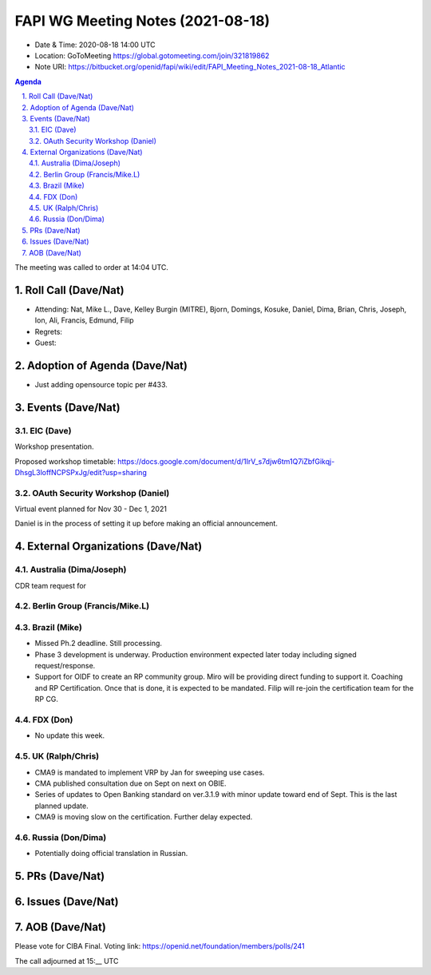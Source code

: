 ============================================
FAPI WG Meeting Notes (2021-08-18) 
============================================
* Date & Time: 2020-08-18 14:00 UTC
* Location: GoToMeeting https://global.gotomeeting.com/join/321819862
* Note URI: https://bitbucket.org/openid/fapi/wiki/edit/FAPI_Meeting_Notes_2021-08-18_Atlantic

.. sectnum:: 
   :suffix: .

.. contents:: Agenda

The meeting was called to order at 14:04 UTC. 

Roll Call (Dave/Nat)
======================
* Attending: Nat, Mike L., Dave, Kelley Burgin (MITRE), Bjorn, Domings, Kosuke, Daniel, Dima, Brian, Chris, Joseph, Ion, Ali, Francis, Edmund, Filip
* Regrets:
* Guest: 

Adoption of Agenda (Dave/Nat)
================================
* Just adding opensource topic per #433. 

Events (Dave/Nat)
======================
EIC (Dave)
---------------------
Workshop presentation. 

Proposed workshop timetable: https://docs.google.com/document/d/1IrV_s7djw6tm1Q7iZbfGikqj-DhsgL3loffNCPSPxJg/edit?usp=sharing

OAuth Security Workshop (Daniel)
-------------------------------------
Virtual event planned for Nov 30 -  Dec 1, 2021

Daniel is in the process of setting it up before making an official announcement.



External Organizations (Dave/Nat)
===================================

Australia (Dima/Joseph)
------------------------------------
CDR team request for 

Berlin Group (Francis/Mike.L)
--------------------------------


Brazil (Mike)
---------------------------
* Missed Ph.2 deadline. Still processing. 
* Phase 3 development is underway. Production environment expected later today including signed request/response. 
* Support for OIDF to create an RP community group. Miro will be providing direct funding to support it. Coaching and RP Certification. Once that is done, it is expected to be mandated. Filip will re-join the certification team for the RP CG. 

FDX (Don)
------------------
* No update this week.  


UK (Ralph/Chris)
--------------------
* CMA9 is mandated to implement VRP by Jan for sweeping use cases. 
* CMA published consultation due on Sept on next on OBIE. 
* Series of updates to Open Banking standard on ver.3.1.9 with minor update toward end of Sept. This is the last planned update. 
* CMA9 is moving slow on the certification. Further delay expected. 


Russia (Don/Dima)
--------------------
* Potentially doing official translation in Russian. 


PRs (Dave/Nat)
=================


Issues (Dave/Nat)
=====================




AOB (Dave/Nat)
=================
Please vote for CIBA Final. Voting link: https://openid.net/foundation/members/polls/241


The call adjourned at 15:__ UTC